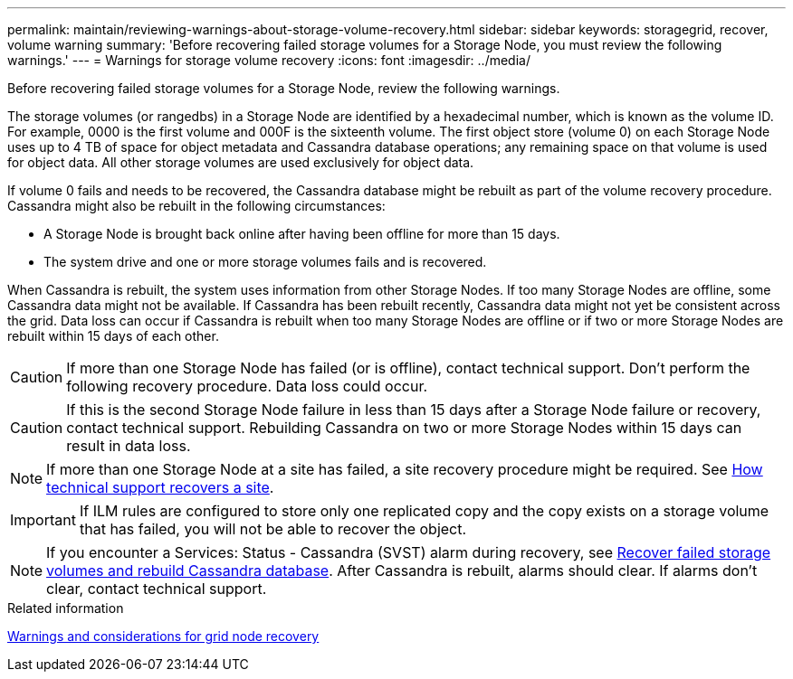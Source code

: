 ---
permalink: maintain/reviewing-warnings-about-storage-volume-recovery.html
sidebar: sidebar
keywords: storagegrid, recover, volume warning
summary: 'Before recovering failed storage volumes for a Storage Node, you must review the following warnings.'
---
= Warnings for storage volume recovery
:icons: font
:imagesdir: ../media/

[.lead]
Before recovering failed storage volumes for a Storage Node, review the following warnings.

The storage volumes (or rangedbs) in a Storage Node are identified by a hexadecimal number, which is known as the volume ID. For example, 0000 is the first volume and 000F is the sixteenth volume. The first object store (volume 0) on each Storage Node uses up to 4 TB of space for object metadata and Cassandra database operations; any remaining space on that volume is used for object data. All other storage volumes are used exclusively for object data.

If volume 0 fails and needs to be recovered, the Cassandra database might be rebuilt as part of the volume recovery procedure. Cassandra might also be rebuilt in the following circumstances:

* A Storage Node is brought back online after having been offline for more than 15 days.
* The system drive and one or more storage volumes fails and is recovered.

When Cassandra is rebuilt, the system uses information from other Storage Nodes. If too many Storage Nodes are offline, some Cassandra data might not be available. If Cassandra has been rebuilt recently, Cassandra data might not yet be consistent across the grid. Data loss can occur if Cassandra is rebuilt when too many Storage Nodes are offline or if two or more Storage Nodes are rebuilt within 15 days of each other.

CAUTION: If more than one Storage Node has failed (or is offline), contact technical support. Don't perform the following recovery procedure. Data loss could occur.

CAUTION: If this is the second Storage Node failure in less than 15 days after a Storage Node failure or recovery, contact technical support. Rebuilding Cassandra on two or more Storage Nodes within 15 days can result in data loss.

NOTE: If more than one Storage Node at a site has failed, a site recovery procedure might be required. See link:how-site-recovery-is-performed-by-technical-support.html[How technical support recovers a site].

IMPORTANT: If ILM rules are configured to store only one replicated copy and the copy exists on a storage volume that has failed, you will not be able to recover the object.

NOTE: If you encounter a Services: Status - Cassandra (SVST) alarm during recovery, see link:../maintain/recovering-failed-storage-volumes-and-rebuilding-cassandra-database.html[Recover failed storage volumes and rebuild Cassandra database]. After Cassandra is rebuilt, alarms should clear. If alarms don't clear, contact technical support.

.Related information

link:warnings-and-considerations-for-grid-node-recovery.html[Warnings and considerations for grid node recovery]

